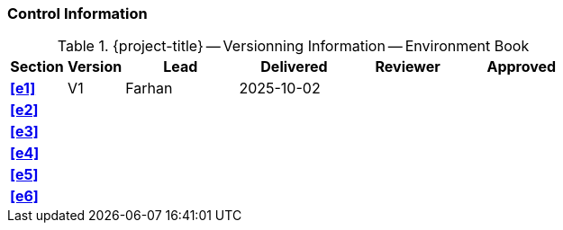 [discrete]
=== Control Information

.{project-title} -- Versionning Information -- Environment Book
[cols="^1,^1,^2,^2,^2,^2"]
|===
|Section | Version | Lead | Delivered | Reviewer | Approved 

| **<<e1>>** | V1 | Farhan | 2025-10-02 |  |
| **<<e2>>** |  |  |  |  |
| **<<e3>>** |  |  |  |  |
| **<<e4>>** |  |  |  |  |
| **<<e5>>** |  |  |  |  |
| **<<e6>>** |  |  |  |  |
|===
